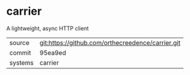 * carrier

A lightweight, async HTTP client

|---------+---------------------------------------------------|
| source  | git:https://github.com/orthecreedence/carrier.git |
| commit  | 95ea9ed                                           |
| systems | carrier                                           |
|---------+---------------------------------------------------|
